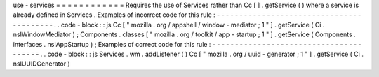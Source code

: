 use
-
services
=
=
=
=
=
=
=
=
=
=
=
=
Requires
the
use
of
Services
rather
than
Cc
[
]
.
getService
(
)
where
a
service
is
already
defined
in
Services
.
Examples
of
incorrect
code
for
this
rule
:
-
-
-
-
-
-
-
-
-
-
-
-
-
-
-
-
-
-
-
-
-
-
-
-
-
-
-
-
-
-
-
-
-
-
-
-
-
-
-
-
-
.
.
code
-
block
:
:
js
Cc
[
"
mozilla
.
org
/
appshell
/
window
-
mediator
;
1
"
]
.
getService
(
Ci
.
nsIWindowMediator
)
;
Components
.
classes
[
"
mozilla
.
org
/
toolkit
/
app
-
startup
;
1
"
]
.
getService
(
Components
.
interfaces
.
nsIAppStartup
)
;
Examples
of
correct
code
for
this
rule
:
-
-
-
-
-
-
-
-
-
-
-
-
-
-
-
-
-
-
-
-
-
-
-
-
-
-
-
-
-
-
-
-
-
-
-
-
-
-
-
.
.
code
-
block
:
:
js
Services
.
wm
.
addListener
(
)
Cc
[
"
mozilla
.
org
/
uuid
-
generator
;
1
"
]
.
getService
(
Ci
.
nsIUUIDGenerator
)
